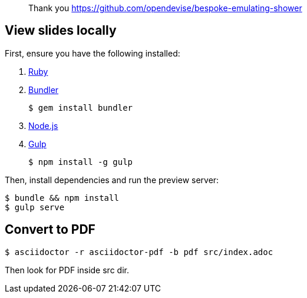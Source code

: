 > Thank you https://github.com/opendevise/bespoke-emulating-shower

== View slides locally

First, ensure you have the following installed:

. https://www.ruby-lang.org[Ruby]
. http://bundler.io[Bundler]

 $ gem install bundler

. https://nodejs.org[Node.js]
. http://gulpjs.com[Gulp]

 $ npm install -g gulp

Then, install dependencies and run the preview server:

 $ bundle && npm install
 $ gulp serve

== Convert to PDF

 $ asciidoctor -r asciidoctor-pdf -b pdf src/index.adoc


Then look for PDF inside src dir.